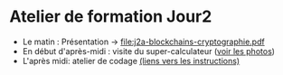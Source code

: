 * Atelier de formation Jour2
  - Le matin : Présentation -> [[file:j2a-blockchains-cryptographie.pdf]]
  - En début d'après-midi : visite du super-calculateur ([[https://drive.google.com/drive/folders/1lwUSrAV_hVg0gTw9BNYal8EWdN2eHVLq?usp=share_link][voir les photos]])
  - L'après midi: atelier de codage [[file:atelier_blockchain_pratique.org][(liens vers les instructions)]]

